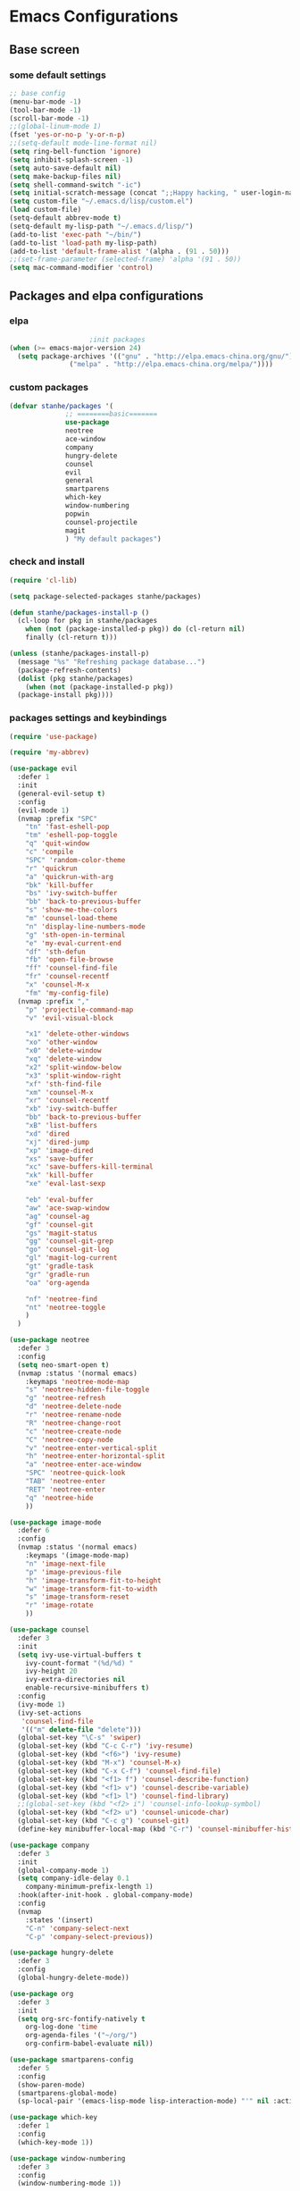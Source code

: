* Emacs Configurations
** Base screen
*** some default settings
#+BEGIN_SRC emacs-lisp
;; base config
(menu-bar-mode -1)
(tool-bar-mode -1)
(scroll-bar-mode -1)
;;(global-linum-mode 1)
(fset 'yes-or-no-p 'y-or-n-p)
;;(setq-default mode-line-format nil)
(setq ring-bell-function 'ignore)
(setq inhibit-splash-screen -1)
(setq auto-save-default nil)
(setq make-backup-files nil)
(setq shell-command-switch "-ic")
(setq initial-scratch-message (concat ";;Happy hacking, " user-login-name "\n\n"))
(setq custom-file "~/.emacs.d/lisp/custom.el")
(load custom-file)
(setq-default abbrev-mode t)
(setq-default my-lisp-path "~/.emacs.d/lisp/")
(add-to-list 'exec-path "~/bin/")
(add-to-list 'load-path my-lisp-path)
(add-to-list 'default-frame-alist '(alpha . (91 . 50)))
;;(set-frame-parameter (selected-frame) 'alpha '(91 . 50))
(setq mac-command-modifier 'control)

#+END_SRC
** Packages and elpa configurations
*** elpa
#+BEGIN_SRC emacs-lisp
					  ;init packages
  (when (>= emacs-major-version 24)
    (setq package-archives '(("gnu" . "http://elpa.emacs-china.org/gnu/")
			     ("melpa" . "http://elpa.emacs-china.org/melpa/"))))
#+END_SRC
*** custom packages
#+BEGIN_SRC emacs-lisp
  (defvar stanhe/packages '(
			    ;; ========basic=======
			    use-package
			    neotree
			    ace-window
			    company
			    hungry-delete
			    counsel
			    evil
			    general
			    smartparens
			    which-key
			    window-numbering
			    popwin
			    counsel-projectile
			    magit
			    ) "My default packages")

#+END_SRC
*** check and install 
#+BEGIN_SRC emacs-lisp
  (require 'cl-lib)

  (setq package-selected-packages stanhe/packages)

  (defun stanhe/packages-install-p ()
    (cl-loop for pkg in stanhe/packages
	  when (not (package-installed-p pkg)) do (cl-return nil)
	  finally (cl-return t)))

  (unless (stanhe/packages-install-p)
    (message "%s" "Refreshing package database...")
    (package-refresh-contents)
    (dolist (pkg stanhe/packages)
      (when (not (package-installed-p pkg))
	(package-install pkg))))
#+END_SRC
*** packages settings and keybindings
#+BEGIN_SRC emacs-lisp
  (require 'use-package)

  (require 'my-abbrev)

  (use-package evil
    :defer 1
    :init
    (general-evil-setup t)
    :config 
    (evil-mode 1)
    (nvmap :prefix "SPC"
      "tn" 'fast-eshell-pop
      "tm" 'eshell-pop-toggle
      "q" 'quit-window
      "c" 'compile
      "SPC" 'random-color-theme
      "r" 'quickrun
      "a" 'quickrun-with-arg
      "bk" 'kill-buffer
      "bs" 'ivy-switch-buffer
      "bb" 'back-to-previous-buffer
      "s" 'show-me-the-colors
      "m" 'counsel-load-theme
      "n" 'display-line-numbers-mode
      "g" 'sth-open-in-terminal
      "e" 'my-eval-current-end
      "df" 'sth-defun
      "fb" 'open-file-browse
      "ff" 'counsel-find-file
      "fr" 'counsel-recentf
      "x" 'counsel-M-x
      "fm" 'my-config-file)
    (nvmap :prefix ","
      "p" 'projectile-command-map
      "v" 'evil-visual-block

      "x1" 'delete-other-windows
      "xo" 'other-window
      "x0" 'delete-window
      "xq" 'delete-window
      "x2" 'split-window-below
      "x3" 'split-window-right
      "xf" 'sth-find-file
      "xm" 'counsel-M-x
      "xr" 'counsel-recentf
      "xb" 'ivy-switch-buffer
      "bb" 'back-to-previous-buffer
      "xB" 'list-buffers
      "xd" 'dired
      "xj" 'dired-jump
      "xp" 'image-dired
      "xs" 'save-buffer
      "xc" 'save-buffers-kill-terminal
      "xk" 'kill-buffer
      "xe" 'eval-last-sexp

      "eb" 'eval-buffer
      "aw" 'ace-swap-window
      "ag" 'counsel-ag
      "gf" 'counsel-git
      "gs" 'magit-status
      "gg" 'counsel-git-grep
      "go" 'counsel-git-log
      "gl" 'magit-log-current
      "gt" 'gradle-task
      "gr" 'gradle-run
      "oa" 'org-agenda

      "nf" 'neotree-find
      "nt" 'neotree-toggle
      )
    )

  (use-package neotree
    :defer 3
    :config
    (setq neo-smart-open t)
    (nvmap :status '(normal emacs)
      :keymaps 'neotree-mode-map
      "s" 'neotree-hidden-file-toggle
      "g" 'neotree-refresh
      "d" 'neotree-delete-node
      "r" 'neotree-rename-node
      "R" 'neotree-change-root
      "c" 'neotree-create-node
      "C" 'neotree-copy-node
      "v" 'neotree-enter-vertical-split
      "h" 'neotree-enter-horizontal-split
      "a" 'neotree-enter-ace-window
      "SPC" 'neotree-quick-look
      "TAB" 'neotree-enter
      "RET" 'neotree-enter
      "q" 'neotree-hide
      ))

  (use-package image-mode
    :defer 6
    :config
    (nvmap :status '(normal emacs)
      :keymaps '(image-mode-map)
      "n" 'image-next-file
      "p" 'image-previous-file
      "h" 'image-transform-fit-to-height
      "w" 'image-transform-fit-to-width
      "s" 'image-transform-reset
      "r" 'image-rotate
      ))

  (use-package counsel
    :defer 3 
    :init
    (setq ivy-use-virtual-buffers t
	  ivy-count-format "(%d/%d) "
	  ivy-height 20
	  ivy-extra-directories nil
	  enable-recursive-minibuffers t)
    :config 
    (ivy-mode 1)
    (ivy-set-actions
     'counsel-find-file
     '(("m" delete-file "delete")))
    (global-set-key "\C-s" 'swiper)
    (global-set-key (kbd "C-c C-r") 'ivy-resume)
    (global-set-key (kbd "<f6>") 'ivy-resume)
    (global-set-key (kbd "M-x") 'counsel-M-x)
    (global-set-key (kbd "C-x C-f") 'counsel-find-file)
    (global-set-key (kbd "<f1> f") 'counsel-describe-function)
    (global-set-key (kbd "<f1> v") 'counsel-describe-variable)
    (global-set-key (kbd "<f1> l") 'counsel-find-library)
    ;;(global-set-key (kbd "<f2> i") 'counsel-info-lookup-symbol)
    (global-set-key (kbd "<f2> u") 'counsel-unicode-char)
    (global-set-key (kbd "C-c g") 'counsel-git)
    (define-key minibuffer-local-map (kbd "C-r") 'counsel-minibuffer-history))

  (use-package company
    :defer 3
    :init
    (global-company-mode 1)
    (setq company-idle-delay 0.1
	  company-minimum-prefix-length 1)
    :hook(after-init-hook . global-company-mode)
    :config
    (nvmap
      :states '(insert)
      "C-n" 'company-select-next
      "C-p" 'company-select-previous))

  (use-package hungry-delete
    :defer 3
    :config
    (global-hungry-delete-mode))

  (use-package org
    :defer 3
    :init
    (setq org-src-fontify-natively t
	  org-log-done 'time
	  org-agenda-files '("~/org/")
	  org-confirm-babel-evaluate nil))

  (use-package smartparens-config
    :defer 5
    :config
    (show-paren-mode)
    (smartparens-global-mode)
    (sp-local-pair '(emacs-lisp-mode lisp-interaction-mode) "'" nil :actions nil))

  (use-package which-key
    :defer 1
    :config
    (which-key-mode 1))

  (use-package window-numbering
    :defer 3
    :config
    (window-numbering-mode 1))

  (use-package popwin
    :defer 3
    :config
    (popwin-mode 1))

  (use-package dired-x
    :defer 3)
  (use-package dired
    :defer 3
    :init
    (setq dired-recursive-deletes 'always
	  dired-recursive-copies 'always
	  dired-dwim-target t)
    :config
    (put 'dired-find-alternate-file 'disabled nil)
    (define-key dired-mode-map (kbd "RET") 'dired-find-alternate-file))

  (use-package ace-window
    :defer 2)

  (use-package projectile
    :defer 3
    :init
    (setq projectile-completion-system 'ivy)
    :config
    (projectile-mode))

  (use-package magit
    :disabled
    :defer 5
    :init
    (keychain-refresh-environment)
    (setq magit-completing-read-function 'ivy-completing-read))

  (use-package quickrun
    :defer 3
    :config
    (nvmap :status '(normal emacs)
      :keymaps 'quickrun--mode-map
      "q" 'quit-window
      "k" 'quickrun--kill-running-process))

  (use-package key-chord
    :defer 3
    :config
    (key-chord-mode 1)
    (key-chord-define evil-insert-state-map "jj" 'evil-normal-state))

  (use-package magit
    :defer 5
    :init
    (keychain-refresh-environment)
    (setq magit-completing-read-function 'ivy-completing-read))
#+END_SRC
** Custom Functions
*** adb functions
#+BEGIN_SRC emacs-lisp 
  (defun adb-home ()
    (interactive)
    (w32-shell-execute "open" "adb" " shell input keyevent 3 " 0))

  (defun adb-back ()
    (interactive)
    (w32-shell-execute "open" "adb" " shell input keyevent 4 " 0))

  (defun adb-input()
    (interactive)
    (let ((input (read-string "inupt string: ")))
      (w32-shell-execute "open" "adb" (concat "shell input text " input ) 0)))

  (defun adb-sigle-del()
    (interactive)
    (w32-shell-execute "open" "adb" " shell input keyevent 67 " 0))

  (defun adb-mult-del()
    (interactive)
    (dotimes (number 10)
      (w32-shell-execute "open" "adb" " shell input keyevent 67 " 0)))

  (defun adb-enter()
    (interactive)
    (w32-shell-execute "open" "adb" " shell input keyevent 66 " 0))

  (defun adb-next()
    (interactive)
    (w32-shell-execute "open" "adb" " shell input keyevent 61 " 0))
    
#+END_SRC
*** my functions
#+BEGIN_SRC emacs-lisp
  (defun my-config-file ()
    "my config file"
    (interactive)
    (find-file "~/.emacs.d/stanhe.org"))
  (defun back-to-previous-buffer ()
    (interactive)
    (switch-to-buffer nil))
  (define-advice show-paren-function (:around (fn) fix-show-paren-function)
    "Highlight enclosing parens."
    (cond ((looking-at-p "\\s(") (funcall fn))
	  (t (save-excursion
	       (ignore-errors (backward-up-list))
	       (funcall fn)))))
  (defun show-me-the-colors ()
    "random color theme"
    (interactive)
    (cl-loop do
	  (random-color-theme)
	  (unless (sit-for 3)
	    (keyboard-quit))))

  (defun random-color-theme ()
    "Random color theme."
    (interactive)
    (unless (featurep 'counsel) (require 'counsel))
    (let* ((available-themes (mapcar 'symbol-name (custom-available-themes)))
	   (theme (seq-random-elt available-themes)))
      (counsel-load-theme-action theme)
      (message "Color theme [%s] loaded." theme)))

  (defun init-my-load-path()
    "add lisp/ load path"
    (dolist (path (directory-files my-lisp-path t "[^.]"))
      (when (file-directory-p path)
	(add-to-list 'load-path path))))

  (defun choose-theme-by-time ()
    "choose the theme by time now."
    (interactive)
    (let ((now (string-to-number (format-time-string "%H"))))
      (cond ((< now 12) (load-theme 'sanityinc-tomorrow-blue 1))
	    ((< now 18) (load-theme 'sanityinc-tomorrow-eighties 1))
	    (t (load-theme 'sanityinc-tomorrow-night 1)))))

  (defun eshell/clear ()      
    "clear buffer of eshell."
    (let ((eshell-buffer-maximum-lines 0)) (eshell-truncate-buffer)))

  (defun my-eval-current-end()
    "goto current line tail ,and eval it"
    (interactive)
    (save-excursion
      (end-of-line)
      (call-interactively 'eval-last-sexp)))

  (defun sth-open-in-terminal()
    "open current dir in a new terminal window."
    (interactive)
    (cond
     ((string-equal system-type "gnu/linux")
      (let ((process-connection-type nil))
	(start-process "" nil "gnome-terminal" (concat "--working-directory=" default-directory))))
     ((string-equal system-type "windows-nt")
      (let ((process-connection-type nil))
	(start-process "" nil "powershell" "start-process" "powershell"  "-workingDirectory" default-directory)))))

  (defmacro _loading(seconds msg &optional action)
     "my custom loading."
     `(dotimes-with-progress-reporter
	  (k (* ,seconds 100) (when ,action ,action))
	  ,msg
       (sit-for 0.01)))

  (defun open-file-browse()
    "open file in browse"
    (interactive)
    (let ((process-connection-type nil))
      (start-process "" nil "nautilus" (expand-file-name  default-directory))))
      
  (defun sth-find-file()
    "my find file"
    (interactive)
    (counsel-find-file "~/"))
#+END_SRC
*** cover with better keybindings

#+BEGIN_SRC emacs-lisp

  (global-set-key (kbd "C-h") 'delete-backward-char)
  (global-set-key (kbd "C-SPC") 'delete-window)
  (global-set-key (kbd "M-/") 'hippie-expand)
  (global-set-key (kbd "<C-return>") (lambda ()
				       (interactive)
				       (progn
					 (end-of-line)
					 (newline-and-indent))))
#+END_SRC
